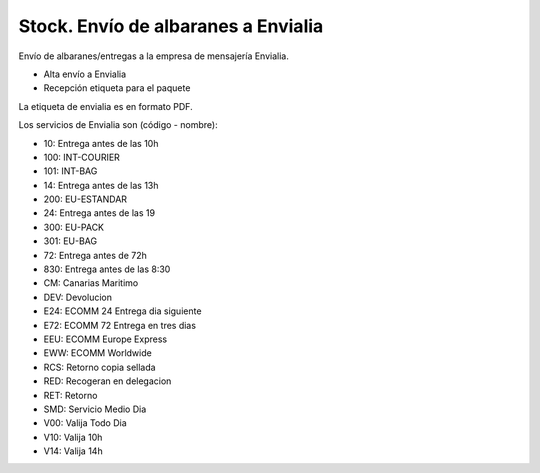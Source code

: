 ====================================
Stock. Envío de albaranes a Envialia
====================================

Envío de albaranes/entregas a la empresa de mensajería Envialia.

* Alta envío a Envialia
* Recepción etiqueta para el paquete

La etiqueta de envialia es en formato PDF.

Los servicios de Envialia son (código - nombre):

* 10: Entrega antes de las 10h
* 100: INT-COURIER
* 101: INT-BAG
* 14: Entrega antes de las 13h
* 200: EU-ESTANDAR
* 24: Entrega antes de las 19
* 300: EU-PACK
* 301: EU-BAG
* 72: Entrega antes de 72h
* 830: Entrega antes de las 8:30
* CM: Canarias Maritimo
* DEV: Devolucion
* E24: ECOMM 24 Entrega dia siguiente
* E72: ECOMM 72 Entrega en tres dias
* EEU: ECOMM Europe Express
* EWW: ECOMM Worldwide
* RCS: Retorno copia sellada
* RED: Recogeran en delegacion
* RET: Retorno
* SMD: Servicio Medio Dia
* V00: Valija Todo Dia
* V10: Valija 10h
* V14: Valija 14h
